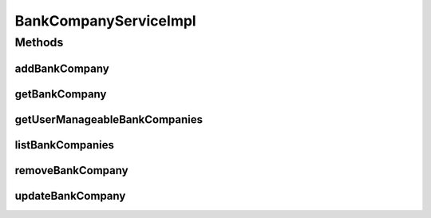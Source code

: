 .. java:import:: java.util List

.. java:import:: java.util Set

.. java:import:: org.springframework.beans.factory.annotation Autowired

.. java:import:: org.springframework.stereotype Service

.. java:import:: org.springframework.transaction.annotation Transactional

.. java:import:: com.ncr ATMMonitoring.dao.BankCompanyDAO

.. java:import:: com.ncr ATMMonitoring.pojo.BankCompany

.. java:import:: com.ncr ATMMonitoring.pojo.User

BankCompanyServiceImpl
======================

.. java:package:: com.ncr.ATMMonitoring.service
   :noindex:

.. java:type:: @Service @Transactional public class BankCompanyServiceImpl implements BankCompanyService

   The Class BankCompanyServiceImpl. Default implementation of the BankCompanyService.

   :author: Jorge López Fernández (lopez.fernandez.jorge@gmail.com)

Methods
-------
addBankCompany
^^^^^^^^^^^^^^

.. java:method:: @Override public void addBankCompany(BankCompany bank)
   :outertype: BankCompanyServiceImpl

getBankCompany
^^^^^^^^^^^^^^

.. java:method:: @Override public BankCompany getBankCompany(Integer id)
   :outertype: BankCompanyServiceImpl

getUserManageableBankCompanies
^^^^^^^^^^^^^^^^^^^^^^^^^^^^^^

.. java:method:: @Override public Set<BankCompany> getUserManageableBankCompanies(String username)
   :outertype: BankCompanyServiceImpl

listBankCompanies
^^^^^^^^^^^^^^^^^

.. java:method:: @Override public List<BankCompany> listBankCompanies()
   :outertype: BankCompanyServiceImpl

removeBankCompany
^^^^^^^^^^^^^^^^^

.. java:method:: @Override public void removeBankCompany(Integer id)
   :outertype: BankCompanyServiceImpl

updateBankCompany
^^^^^^^^^^^^^^^^^

.. java:method:: @Override public void updateBankCompany(BankCompany bank)
   :outertype: BankCompanyServiceImpl

